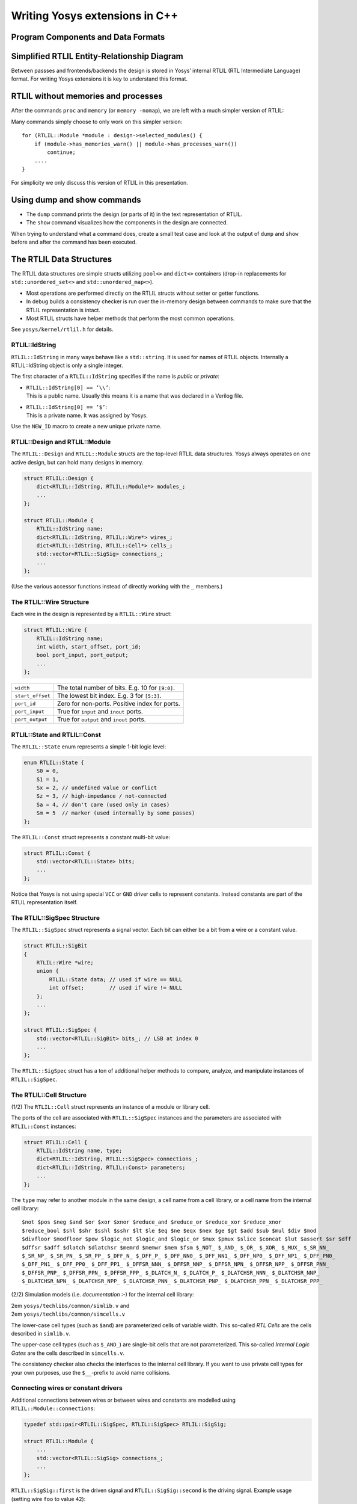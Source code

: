 Writing Yosys extensions in C++
===============================

.. container:: frame

Program Components and Data Formats
-----------------------------------

.. container:: frame

   .. container:: center

Simplified RTLIL Entity-Relationship Diagram
--------------------------------------------

.. container:: frame

   Between passses and frontends/backends the design is stored in Yosys’
   internal RTLIL (RTL Intermediate Language) format. For writing Yosys
   extensions it is key to understand this format.

   .. container:: center

RTLIL without memories and processes
------------------------------------

.. container:: frame

   After the commands ``proc`` and ``memory`` (or ``memory -nomap``), we
   are left with a much simpler version of RTLIL:

   .. container:: center

   Many commands simply choose to only work on this simpler version:

   ::

      for (RTLIL::Module *module : design->selected_modules() {
          if (module->has_memories_warn() || module->has_processes_warn())
              continue;
          ....
      }

   For simplicity we only discuss this version of RTLIL in this
   presentation.

Using dump and show commands
----------------------------

.. container:: frame

   -  The ``dump`` command prints the design (or parts of it) in the
      text representation of RTLIL.

   -  The ``show`` command visualizes how the components in the design
      are connected.

   When trying to understand what a command does, create a small test
   case and look at the output of ``dump`` and ``show`` before and after
   the command has been executed.

The RTLIL Data Structures
-------------------------

.. container:: frame

   The RTLIL data structures are simple structs utilizing ``pool<>`` and
   ``dict<>`` containers (drop-in replacements for
   ``std::unordered_set<>`` and ``std::unordered_map<>``).

   -  Most operations are performed directly on the RTLIL structs
      without setter or getter functions.

   -  In debug builds a consistency checker is run over the in-memory
      design between commands to make sure that the RTLIL representation
      is intact.

   -  Most RTLIL structs have helper methods that perform the most
      common operations.

   See ``yosys/kernel/rtlil.h`` for details.

RTLIL::IdString
~~~~~~~~~~~~~~~

.. container:: frame

   ``RTLIL::IdString`` in many ways behave like a ``std::string``. It is
   used for names of RTLIL objects. Internally a RTLIL::IdString object
   is only a single integer.

   The first character of a ``RTLIL::IdString`` specifies if the name is
   *public* or *private*:

   -  | ``RTLIL::IdString[0] == ’\\’``:
      | This is a public name. Usually this means it is a name that was
        declared in a Verilog file.

   -  | ``RTLIL::IdString[0] == ’$’``:
      | This is a private name. It was assigned by Yosys.

   Use the ``NEW_ID`` macro to create a new unique private name.

RTLIL::Design and RTLIL::Module
~~~~~~~~~~~~~~~~~~~~~~~~~~~~~~~

.. container:: frame

   The ``RTLIL::Design`` and ``RTLIL::Module`` structs are the top-level
   RTLIL data structures. Yosys always operates on one active design,
   but can hold many designs in memory.

   .. code:: c++

      struct RTLIL::Design {
          dict<RTLIL::IdString, RTLIL::Module*> modules_;
          ...
      };

      struct RTLIL::Module {
          RTLIL::IdString name;
          dict<RTLIL::IdString, RTLIL::Wire*> wires_;
          dict<RTLIL::IdString, RTLIL::Cell*> cells_;
          std::vector<RTLIL::SigSig> connections_;
          ...
      };

   (Use the various accessor functions instead of directly working with
   the ``_`` members.)

The RTLIL::Wire Structure
~~~~~~~~~~~~~~~~~~~~~~~~~

.. container:: frame

   Each wire in the design is represented by a ``RTLIL::Wire`` struct:

   .. code:: c++

      struct RTLIL::Wire {
          RTLIL::IdString name;
          int width, start_offset, port_id;
          bool port_input, port_output;
          ...
      };

   ================ ================================================
   ``width``        The total number of bits. E.g. 10 for ``[9:0]``.
   ``start_offset`` The lowest bit index. E.g. 3 for ``[5:3]``.
   ``port_id``      Zero for non-ports. Positive index for ports.
   ``port_input``   True for ``input`` and ``inout`` ports.
   ``port_output``  True for ``output`` and ``inout`` ports.
   ================ ================================================

RTLIL::State and RTLIL::Const
~~~~~~~~~~~~~~~~~~~~~~~~~~~~~

.. container:: frame

   The ``RTLIL::State`` enum represents a simple 1-bit logic level:

   .. code:: c++

      enum RTLIL::State {
          S0 = 0,
          S1 = 1,
          Sx = 2, // undefined value or conflict
          Sz = 3, // high-impedance / not-connected
          Sa = 4, // don't care (used only in cases)
          Sm = 5  // marker (used internally by some passes)
      };

   The ``RTLIL::Const`` struct represents a constant multi-bit value:

   .. code:: c++

      struct RTLIL::Const {
          std::vector<RTLIL::State> bits;
          ...
      };

   Notice that Yosys is not using special ``VCC`` or ``GND`` driver
   cells to represent constants. Instead constants are part of the RTLIL
   representation itself.

The RTLIL::SigSpec Structure
~~~~~~~~~~~~~~~~~~~~~~~~~~~~

.. container:: frame

   The ``RTLIL::SigSpec`` struct represents a signal vector. Each bit
   can either be a bit from a wire or a constant value.

   .. code:: c++

      struct RTLIL::SigBit
      {
          RTLIL::Wire *wire;
          union {
              RTLIL::State data; // used if wire == NULL
              int offset;        // used if wire != NULL
          };
          ...
      };

      struct RTLIL::SigSpec {
          std::vector<RTLIL::SigBit> bits_; // LSB at index 0
          ...
      };

   The ``RTLIL::SigSpec`` struct has a ton of additional helper methods
   to compare, analyze, and manipulate instances of ``RTLIL::SigSpec``.

The RTLIL::Cell Structure
~~~~~~~~~~~~~~~~~~~~~~~~~

.. container:: frame

   (1/2) The ``RTLIL::Cell`` struct represents an instance of a module
   or library cell.

   The ports of the cell are associated with ``RTLIL::SigSpec``
   instances and the parameters are associated with ``RTLIL::Const``
   instances:

   .. code:: c++

      struct RTLIL::Cell {
          RTLIL::IdString name, type;
          dict<RTLIL::IdString, RTLIL::SigSpec> connections_;
          dict<RTLIL::IdString, RTLIL::Const> parameters;
          ...
      };

   The ``type`` may refer to another module in the same design, a cell
   name from a cell library, or a cell name from the internal cell
   library:

   ::

      $not $pos $neg $and $or $xor $xnor $reduce_and $reduce_or $reduce_xor $reduce_xnor
      $reduce_bool $shl $shr $sshl $sshr $lt $le $eq $ne $eqx $nex $ge $gt $add $sub $mul $div $mod
      $divfloor $modfloor $pow $logic_not $logic_and $logic_or $mux $pmux $slice $concat $lut $assert $sr $dff
      $dffsr $adff $dlatch $dlatchsr $memrd $memwr $mem $fsm $_NOT_ $_AND_ $_OR_ $_XOR_ $_MUX_ $_SR_NN_
      $_SR_NP_ $_SR_PN_ $_SR_PP_ $_DFF_N_ $_DFF_P_ $_DFF_NN0_ $_DFF_NN1_ $_DFF_NP0_ $_DFF_NP1_ $_DFF_PN0_
      $_DFF_PN1_ $_DFF_PP0_ $_DFF_PP1_ $_DFFSR_NNN_ $_DFFSR_NNP_ $_DFFSR_NPN_ $_DFFSR_NPP_ $_DFFSR_PNN_
      $_DFFSR_PNP_ $_DFFSR_PPN_ $_DFFSR_PPP_ $_DLATCH_N_ $_DLATCH_P_ $_DLATCHSR_NNN_ $_DLATCHSR_NNP_
      $_DLATCHSR_NPN_ $_DLATCHSR_NPP_ $_DLATCHSR_PNN_ $_DLATCHSR_PNP_ $_DLATCHSR_PPN_ $_DLATCHSR_PPP_

.. container:: frame

   (2/2) Simulation models (i.e. *documentation* :-) for the internal
   cell library:

   | 2em ``yosys/techlibs/common/simlib.v`` and
   | 2em ``yosys/techlibs/common/simcells.v``

   The lower-case cell types (such as ``$and``) are parameterized cells
   of variable width. This so-called *RTL Cells* are the cells described
   in ``simlib.v``.

   The upper-case cell types (such as ``$_AND_``) are single-bit cells
   that are not parameterized. This so-called *Internal Logic Gates* are
   the cells described in ``simcells.v``.

   The consistency checker also checks the interfaces to the internal
   cell library. If you want to use private cell types for your own
   purposes, use the ``$__``-prefix to avoid name collisions.

Connecting wires or constant drivers
~~~~~~~~~~~~~~~~~~~~~~~~~~~~~~~~~~~~

.. container:: frame

   Additional connections between wires or between wires and constants
   are modelled using ``RTLIL::Module::connections``:

   .. code:: c++

      typedef std::pair<RTLIL::SigSpec, RTLIL::SigSpec> RTLIL::SigSig;

      struct RTLIL::Module {
          ...
          std::vector<RTLIL::SigSig> connections_;
          ...
      };

   ``RTLIL::SigSig::first`` is the driven signal and
   ``RTLIL::SigSig::second`` is the driving signal. Example usage
   (setting wire ``foo`` to value ``42``):

   .. code:: c++

      module->connect(module->wire("\\foo"),
                      RTLIL::SigSpec(42, module->wire("\\foo")->width));

Creating modules from scratch
-----------------------------

.. container:: frame

   Let’s create the following module using the RTLIL API:

   .. code:: verilog

      module absval(input signed [3:0] a, output [3:0] y);
          assign y = a[3] ? -a : a;
      endmodule

   .. code:: c++

      RTLIL::Module *module = new RTLIL::Module;
      module->name = "\\absval";

      RTLIL::Wire *a = module->addWire("\\a", 4);
      a->port_input = true;
      a->port_id = 1;

      RTLIL::Wire *y = module->addWire("\\y", 4);
      y->port_output = true;
      y->port_id = 2;

      RTLIL::Wire *a_inv = module->addWire(NEW_ID, 4);
      module->addNeg(NEW_ID, a, a_inv, true);
      module->addMux(NEW_ID, a, a_inv, RTLIL::SigSpec(a, 1, 3), y);

      module->fixup_ports();

Modifying modules
-----------------

.. container:: frame

   Most commands modify existing modules, not create new ones.

   When modifying existing modules, stick to the following DOs and
   DON’Ts:

   -  Do not remove wires. Simply disconnect them and let a successive
      ``clean`` command worry about removing it.

   -  Use ``module->fixup_ports()`` after changing the ``port_``
      properties of wires.

   -  You can safely remove cells or change the ``connections`` property
      of a cell, but be careful when changing the size of the
      ``SigSpec`` connected to a cell port.

   -  Use the ``SigMap`` helper class (see next slide) when you need a
      unique handle for each signal bit.

Using the SigMap helper class
-----------------------------

.. container:: frame

   Consider the following module:

   .. code:: verilog

      module test(input a, output x, y);
          assign x = a, y = a;
      endmodule

   In this case ``a``, ``x``, and ``y`` are all different names for the
   same signal. However:

   .. code:: c++

      RTLIL::SigSpec a(module->wire("\\a")), x(module->wire("\\x")),
                                             y(module->wire("\\y"));
      log("%d %d %d\n", a == x, x == y, y == a); // will print "0 0 0"

   The ``SigMap`` helper class can be used to map all such aliasing
   signals to a unique signal from the group (usually the wire that is
   directly driven by a cell or port).

   .. code:: c++

      SigMap sigmap(module);
      log("%d %d %d\n", sigmap(a) == sigmap(x), sigmap(x) == sigmap(y),
                        sigmap(y) == sigmap(a)); // will print "1 1 1"

Printing log messages
---------------------

.. container:: frame

   The ``log()`` function is a ``printf()``-like function that can be
   used to create log messages.

   Use ``log_signal()`` to create a C-string for a SigSpec object [1]_:

   .. code:: c++

      log("Mapped signal x: %s\n", log_signal(sigmap(x)));

   Use ``log_id()`` to create a C-string for an ``RTLIL::IdString``:

   .. code:: c++

      log("Name of this module: %s\n", log_id(module->name));

   Use ``log_header()`` and ``log_push()``/``log_pop()`` to structure
   log messages:

   .. code:: c++

      log_header(design, "Doing important stuff!\n");
      log_push();
      for (int i = 0; i < 10; i++)
          log("Log message #%d.\n", i);
      log_pop();

Error handling
--------------

.. container:: frame

   Use ``log_error()`` to report a non-recoverable error:

   .. code:: c++

      if (design->modules.count(module->name) != 0)
          log_error("A module with the name %s already exists!\n",
                  RTLIL::id2cstr(module->name));

   Use ``log_cmd_error()`` to report a recoverable error:

   .. code:: c++

      if (design->selection_stack.back().empty())
          log_cmd_error("This command can't operator on an empty selection!\n");

   Use ``log_assert()`` and ``log_abort()`` instead of ``assert()`` and
   ``abort()``.

Creating a command
------------------

.. container:: frame

   Simply create a global instance of a class derived from ``Pass`` to
   create a new yosys command:

   .. code:: c++

      #include "kernel/yosys.h"
      USING_YOSYS_NAMESPACE

      struct MyPass : public Pass {
          MyPass() : Pass("my_cmd", "just a simple test") { }
          virtual void execute(std::vector<std::string> args, RTLIL::Design *design)
          {
              log("Arguments to my_cmd:\n");
              for (auto &arg : args)
                  log("  %s\n", arg.c_str());

              log("Modules in current design:\n");
              for (auto mod : design->modules())
                  log("  %s (%d wires, %d cells)\n", log_id(mod),
                          GetSize(mod->wires()), GetSize(mod->cells()));
          }
      } MyPass;

Creating a plugin
-----------------

.. container:: frame

   Yosys can be extended by adding additional C++ code to the Yosys code
   base, or by loading plugins into Yosys.

   Use the following command to compile a Yosys plugin:

   ::

      yosys-config --exec --cxx --cxxflags --ldflags \
                   -o my_cmd.so -shared my_cmd.cc --ldlibs

   Or shorter:

   ::

      yosys-config --build my_cmd.so my_cmd.cc

   Load the plugin using the yosys ``-m`` option:

   ::

      yosys -m ./my_cmd.so -p 'my_cmd foo bar'

Summary
-------

.. container:: frame

   -  Writing Yosys extensions is very straight-forward.

   -  …and even simpler if you don’t need RTLIL::Memory or
      RTLIL::Process objects.

   -  Writing synthesis software? Consider learning the Yosys API and
      make your work part of the Yosys framework.

   .. container:: center

      Questions?

   .. container:: center

      http://www.clifford.at/yosys/

.. [1]
   The pointer returned by ``log_signal()`` is automatically freed by
   the log framework at a later time.
